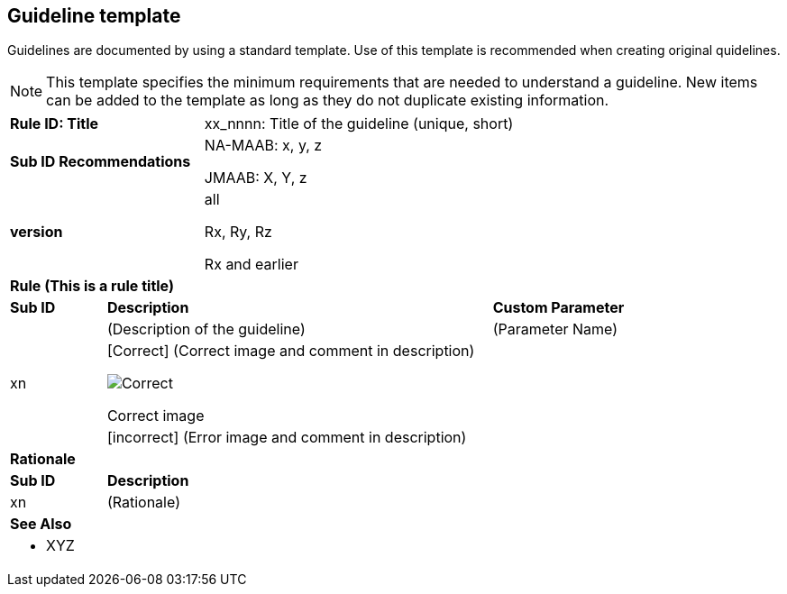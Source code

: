 == Guideline template

Guidelines are documented by using a standard template. Use of this template is recommended when creating original quidelines.

NOTE: This template specifies the minimum requirements that are needed to understand a guideline.
New items can be added to the template as long as they do not duplicate existing information.

[cols="<1,<1,<3,<2"]
|===
2+s|Rule ID: Title
2+|xx_nnnn: Title of the guideline (unique, short)
2+s|Sub ID Recommendations
2+|NA-MAAB: x, y, z

JMAAB: X, Y, z
2+s|version
2+|all

Rx, Ry, Rz

Rx and earlier
4+s|Rule (This is a rule title)

s|Sub ID
2+s|Description
s|Custom Parameter
.3+|xn
2+|(Description of the guideline)
|(Parameter Name)
3+a|[Correct] (Correct image and comment in description)

image::Correct.png[]

Correct image
3+|[incorrect] (Error image and comment in description)

4+s|Rationale
s|Sub ID
3+s|Description
|xn
3+|(Rationale)

4+s|See Also
4+a|* XYZ
|===
